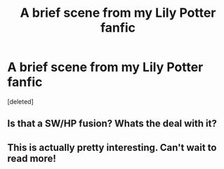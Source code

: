 #+TITLE: A brief scene from my Lily Potter fanfic

* A brief scene from my Lily Potter fanfic
:PROPERTIES:
:Score: 0
:DateUnix: 1492622429.0
:DateShort: 2017-Apr-19
:FlairText: Discussion
:END:
[deleted]


** Is that a SW/HP fusion? Whats the deal with it?
:PROPERTIES:
:Author: UndeadBBQ
:Score: 1
:DateUnix: 1492624442.0
:DateShort: 2017-Apr-19
:END:


** This is actually pretty interesting. Can't wait to read more!
:PROPERTIES:
:Author: halo3vsloz
:Score: 1
:DateUnix: 1492646970.0
:DateShort: 2017-Apr-20
:END:
